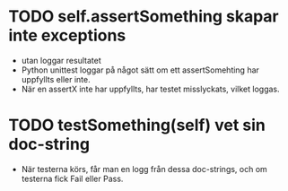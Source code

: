* TODO self.assertSomething skapar inte exceptions
- utan loggar resultatet 
- Python unittest loggar på något sätt om ett assertSomehting har uppfyllts eller inte.
- När en assertX inte har uppfyllts, har testet misslyckats, vilket loggas.
* TODO testSomething(self) vet sin doc-string
- När testerna körs, får man en logg från dessa doc-strings, och om testerna fick Fail eller Pass. 

